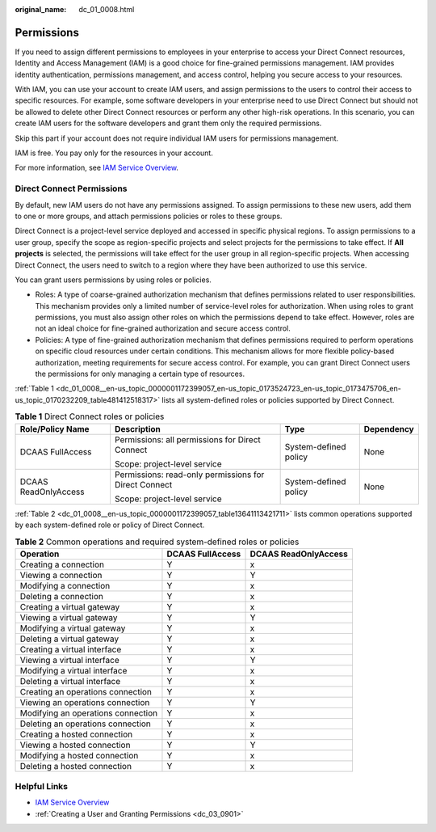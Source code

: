 :original_name: dc_01_0008.html

.. _dc_01_0008:

Permissions
===========

If you need to assign different permissions to employees in your enterprise to access your Direct Connect resources, Identity and Access Management (IAM) is a good choice for fine-grained permissions management. IAM provides identity authentication, permissions management, and access control, helping you secure access to your resources.

With IAM, you can use your account to create IAM users, and assign permissions to the users to control their access to specific resources. For example, some software developers in your enterprise need to use Direct Connect but should not be allowed to delete other Direct Connect resources or perform any other high-risk operations. In this scenario, you can create IAM users for the software developers and grant them only the required permissions.

Skip this part if your account does not require individual IAM users for permissions management.

IAM is free. You pay only for the resources in your account.

For more information, see `IAM Service Overview <https://docs.otc.t-systems.com/identity-access-management/umn/service_overview/what_is_iam.html>`__.

Direct Connect Permissions
--------------------------

By default, new IAM users do not have any permissions assigned. To assign permissions to these new users, add them to one or more groups, and attach permissions policies or roles to these groups.

Direct Connect is a project-level service deployed and accessed in specific physical regions. To assign permissions to a user group, specify the scope as region-specific projects and select projects for the permissions to take effect. If **All projects** is selected, the permissions will take effect for the user group in all region-specific projects. When accessing Direct Connect, the users need to switch to a region where they have been authorized to use this service.

You can grant users permissions by using roles or policies.

-  Roles: A type of coarse-grained authorization mechanism that defines permissions related to user responsibilities. This mechanism provides only a limited number of service-level roles for authorization. When using roles to grant permissions, you must also assign other roles on which the permissions depend to take effect. However, roles are not an ideal choice for fine-grained authorization and secure access control.
-  Policies: A type of fine-grained authorization mechanism that defines permissions required to perform operations on specific cloud resources under certain conditions. This mechanism allows for more flexible policy-based authorization, meeting requirements for secure access control. For example, you can grant Direct Connect users the permissions for only managing a certain type of resources.

:ref:`Table 1 <dc_01_0008__en-us_topic_0000001172399057_en-us_topic_0173524723_en-us_topic_0173475706_en-us_topic_0170232209_table481412518317>` lists all system-defined roles or policies supported by Direct Connect.

.. _dc_01_0008__en-us_topic_0000001172399057_en-us_topic_0173524723_en-us_topic_0173475706_en-us_topic_0170232209_table481412518317:

.. table:: **Table 1** Direct Connect roles or policies

   +----------------------+-------------------------------------------------------+-----------------------+-----------------+
   | Role/Policy Name     | Description                                           | Type                  | Dependency      |
   +======================+=======================================================+=======================+=================+
   | DCAAS FullAccess     | Permissions: all permissions for Direct Connect       | System-defined policy | None            |
   |                      |                                                       |                       |                 |
   |                      | Scope: project-level service                          |                       |                 |
   +----------------------+-------------------------------------------------------+-----------------------+-----------------+
   | DCAAS ReadOnlyAccess | Permissions: read-only permissions for Direct Connect | System-defined policy | None            |
   |                      |                                                       |                       |                 |
   |                      | Scope: project-level service                          |                       |                 |
   +----------------------+-------------------------------------------------------+-----------------------+-----------------+

:ref:`Table 2 <dc_01_0008__en-us_topic_0000001172399057_table13641113421711>` lists common operations supported by each system-defined role or policy of Direct Connect.

.. _dc_01_0008__en-us_topic_0000001172399057_table13641113421711:

.. table:: **Table 2** Common operations and required system-defined roles or policies

   ================================== ================ ====================
   Operation                          DCAAS FullAccess DCAAS ReadOnlyAccess
   ================================== ================ ====================
   Creating a connection              Y                x
   Viewing a connection               Y                Y
   Modifying a connection             Y                x
   Deleting a connection              Y                x
   Creating a virtual gateway         Y                x
   Viewing a virtual gateway          Y                Y
   Modifying a virtual gateway        Y                x
   Deleting a virtual gateway         Y                x
   Creating a virtual interface       Y                x
   Viewing a virtual interface        Y                Y
   Modifying a virtual interface      Y                x
   Deleting a virtual interface       Y                x
   Creating an operations connection  Y                x
   Viewing an operations connection   Y                Y
   Modifying an operations connection Y                x
   Deleting an operations connection  Y                x
   Creating a hosted connection       Y                x
   Viewing a hosted connection        Y                Y
   Modifying a hosted connection      Y                x
   Deleting a hosted connection       Y                x
   ================================== ================ ====================

Helpful Links
-------------

-  `IAM Service Overview <https://docs.otc.t-systems.com/usermanual/iam/iam_01_0026.html>`__

-  :ref:`Creating a User and Granting Permissions <dc_03_0901>`
